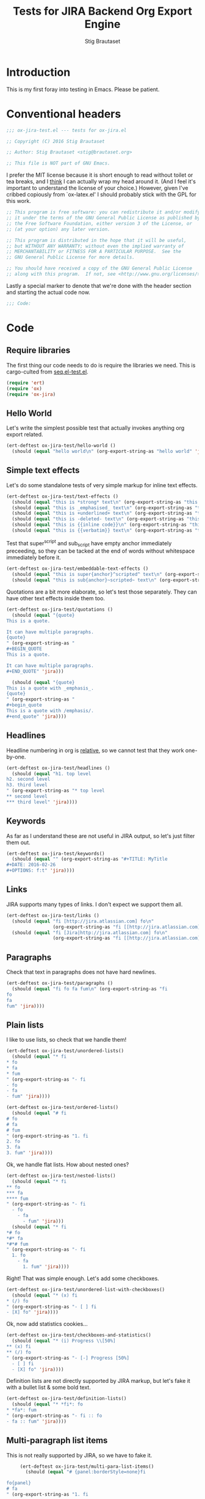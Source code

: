 #+TITLE: Tests for JIRA Backend Org Export Engine
#+AUTHOR: Stig Brautaset
#+PROPERTY: header-args:emacs-lisp :tangle yes :results silent
* Introduction

  This is my first foray into testing in Emacs. Please be patient.

* Conventional headers

   #+BEGIN_SRC emacs-lisp :padline no
     ;;; ox-jira-test.el --- tests for ox-jira.el

     ;; Copyright (C) 2016 Stig Brautaset

     ;; Author: Stig Brautaset <stig@brautaset.org>

     ;; This file is NOT part of GNU Emacs.
   #+END_SRC

   I prefer the MIT license because it is short enough to read without toilet
   or tea breaks, and I _think_ I can actually wrap my head around it. (And I
   feel it's important to understand the license of your choice.) However,
   given I've cribbed copiously from `ox-latex.el' I should probably stick
   with the GPL for this work.

   #+BEGIN_SRC emacs-lisp
     ;; This program is free software: you can redistribute it and/or modify
     ;; it under the terms of the GNU General Public License as published by
     ;; the Free Software Foundation, either version 3 of the License, or
     ;; (at your option) any later version.

     ;; This program is distributed in the hope that it will be useful,
     ;; but WITHOUT ANY WARRANTY; without even the implied warranty of
     ;; MERCHANTABILITY or FITNESS FOR A PARTICULAR PURPOSE.  See the
     ;; GNU General Public License for more details.

     ;; You should have received a copy of the GNU General Public License
     ;; along with this program.  If not, see <http://www.gnu.org/licenses/>.
   #+END_SRC

   Lastly a special marker to denote that we're done with the header section
   and starting the actual code now.

   #+BEGIN_SRC emacs-lisp
     ;;; Code:
   #+END_SRC

* Code

** Require libraries

  The first thing our code needs to do is require the libraries we need. This
  is cargo-culted from [[https://github.com/NicolasPetton/seq.el/blob/master/test/seq.el-test.el][seq.el-test.el]].

  #+BEGIN_SRC emacs-lisp
    (require 'ert)
    (require 'ox)
    (require 'ox-jira)
  #+END_SRC

** Hello World

   Let's write the simplest possible test that actually invokes anything org
   export related.

   #+BEGIN_SRC emacs-lisp
     (ert-deftest ox-jira-test/hello-world ()
       (should (equal "hello world\n" (org-export-string-as "hello world" 'jira))))
   #+END_SRC

** Simple text effects

   Let's do some standalone tests of very simple markup for inline text effects.

   #+BEGIN_SRC emacs-lisp
     (ert-deftest ox-jira-test/text-effects ()
       (should (equal "this is *strong* text\n" (org-export-string-as "this is *strong* text" 'jira)))
       (should (equal "this is _emphasised_ text\n" (org-export-string-as "this is /emphasised/ text" 'jira)))
       (should (equal "this is +underlined+ text\n" (org-export-string-as "this is _underlined_ text" 'jira)))
       (should (equal "this is -deleted- text\n" (org-export-string-as "this is +deleted+ text" 'jira)))
       (should (equal "this is {{inline code}}\n" (org-export-string-as "this is ~inline code~" 'jira)))
       (should (equal "this is {{verbatim}} text\n" (org-export-string-as "this is =verbatim= text" 'jira))))
   #+END_SRC

   Test that super^script and sub_script have empty anchor immediately
   preceeding, so they can be tacked at the end of words without whitespace
   immediately before it.

   #+BEGIN_SRC emacs-lisp
     (ert-deftest ox-jira-test/embeddable-text-effects ()
       (should (equal "this is super{anchor}^scripted^ text\n" (org-export-string-as "this is super^scripted text" 'jira)))
       (should (equal "this is sub{anchor}~scripted~ text\n" (org-export-string-as "this is sub_scripted text" 'jira))))
   #+END_SRC

   Quotations are a bit more elaborate, so let's test those separately. They
   can have other text effects inside them too.

   #+BEGIN_SRC emacs-lisp
     (ert-deftest ox-jira-test/quotations ()
       (should (equal "{quote}
     This is a quote.

     It can have multiple paragraphs.
     {quote}
     " (org-export-string-as "
     ,#+BEGIN_QUOTE
     This is a quote.

     It can have multiple paragraphs.
     ,#+END_QUOTE" 'jira)))

       (should (equal "{quote}
     This is a quote with _emphasis_.
     {quote}
     " (org-export-string-as "
     ,#+begin_quote
     This is a quote with /emphasis/.
     ,#+end_quote" 'jira))))
   #+END_SRC

** Headlines

   Headline numbering in org is _relative_, so we cannot test that they work one-by-one.

   #+BEGIN_SRC emacs-lisp
     (ert-deftest ox-jira-test/headlines ()
       (should (equal "h1. top level
     h2. second level
     h3. third level
     " (org-export-string-as "* top level
     ,** second level
     ,*** third level" 'jira))))
   #+END_SRC

** Keywords

   As far as I understand these are not useful in JIRA output, so let's just
   filter them out.

   #+BEGIN_SRC emacs-lisp
     (ert-deftest ox-jira-test/keywords()
       (should (equal "" (org-export-string-as "#+TITLE: MyTitle
     ,#+DATE: 2016-02-26
     ,#+OPTIONS: f:t" 'jira))))
   #+END_SRC
** Links

   JIRA supports many types of links. I don't expect we support them all.

   #+BEGIN_SRC emacs-lisp
     (ert-deftest ox-jira-test/links ()
       (should (equal "fi [http://jira.atlassian.com] fo\n"
                      (org-export-string-as "fi [[http://jira.atlassian.com]] fo" 'jira)))
       (should (equal "fi [Jira|http://jira.atlassian.com] fo\n"
                      (org-export-string-as "fi [[http://jira.atlassian.com][Jira]] fo" 'jira))))
   #+END_SRC

** Paragraphs

   Check that text in paragraphs does not have hard newlines.

   #+BEGIN_SRC emacs-lisp
     (ert-deftest ox-jira-test/paragraphs ()
       (should (equal "fi fo fa fum\n" (org-export-string-as "fi
     fo
     fa
     fum" 'jira))))
   #+END_SRC

** Plain lists

   I like to use lists, so check that we handle them!

   #+BEGIN_SRC emacs-lisp
     (ert-deftest ox-jira-test/unordered-lists()
       (should (equal "* fi
     ,* fo
     ,* fa
     ,* fum
     " (org-export-string-as "- fi
     - fo
     - fa
     - fum" 'jira))))

     (ert-deftest ox-jira-test/ordered-lists()
       (should (equal "# fi
     # fo
     # fa
     # fum
     " (org-export-string-as "1. fi
     2. fo
     3. fa
     3. fum" 'jira))))
   #+END_SRC

   Ok, we handle flat lists. How about nested ones?

   #+BEGIN_SRC emacs-lisp
     (ert-deftest ox-jira-test/nested-lists()
       (should (equal "* fi
     ,** fo
     ,*** fa
     ,**** fum
     " (org-export-string-as "- fi
       - fo
         - fa
           - fum" 'jira)))
       (should (equal "* fi
     ,*# fo
     ,*#* fa
     ,*#*# fum
     " (org-export-string-as "- fi
       1. fo
         - fa
           1. fum" 'jira))))
   #+END_SRC

   Right! That was simple enough. Let's add some checkboxes.

   #+BEGIN_SRC emacs-lisp
     (ert-deftest ox-jira-test/unordered-list-with-checkboxes()
       (should (equal "* (x) fi
     ,* (/) fo
     " (org-export-string-as "- [ ] fi
     - [X] fo" 'jira))))
   #+END_SRC

   Ok, now add statistics cookies...

   #+BEGIN_SRC emacs-lisp
     (ert-deftest ox-jira-test/checkboxes-and-statistics()
       (should (equal "* (i) Progress \\[50%]
     ,** (x) fi
     ,** (/) fo
     " (org-export-string-as "- [-] Progress [50%]
       - [ ] fi
       - [X] fo" 'jira))))
   #+END_SRC

   Definition lists are not directly supported by JIRA markup, but let's fake
   it with a bullet list & some bold text.

   #+BEGIN_SRC emacs-lisp
     (ert-deftest ox-jira-test/definition-lists()
       (should (equal "* *fi*: fo
     ,* *fa*: fum
     " (org-export-string-as "- fi :: fo
     - fa :: fum" 'jira))))
   #+END_SRC

** Multi-paragraph list items

   This is not really supported by JIRA, so we have to fake it.

   #+BEGIN_SRC emacs-lisp
     (ert-deftest ox-jira-test/multi-para-list-items()
       (should (equal "# {panel:borderStyle=none}fi

fo{panel}
# fa
" (org-export-string-as "1. fi

   fo
2. fa" 'jira))))
   #+END_SRC

** Plain text

   Check that certain characters are escaped.

   #+BEGIN_SRC emacs-lisp
     (ert-deftest ox-jira-test/plain-text ()
       (should (equal "fi fo \\[fa] fum
     " (org-export-string-as "fi fo [fa] fum" 'jira))))
   #+END_SRC

** Source code

   I use Org mode for literate programming, and executable lab notes, so we
   need to export source code.

   #+BEGIN_SRC emacs-lisp
     (ert-deftest ox-jira-test/src-blocks ()
       (should (equal "{code:none}
     echo hello
     # echo world
     {code}
     " (org-export-string-as "#+begin_src sh
          echo hello
          # echo world
          ,#+end_src
     " 'jira)))
       (should (equal "{code:sql}
     BEGIN;
     SELECT NOW();
     END;
     {code}
     " (org-export-string-as "#+begin_src sql
          BEGIN;
          SELECT NOW();
          END;
          ,#+end_src
     " 'jira))))
   #+END_SRC

** Tables

   The holy grail. Do me proud, Orgmode!

   #+BEGIN_SRC emacs-lisp
     (ert-deftest ox-jira-test/tables ()
       (should (equal "| a | b |
     | c | d |
     " (org-export-string-as "
     | a | b |
     | c | d |
     " 'jira)))

       ;; This should really be
       ;; : || a || b ||
       ;; : | c | d |
       ;;
       ;; but I haven't figured out how to identify the header row yet. This test
       ;; checks that we at least ignore the horizontal lines.
       (should (equal "|| a || b ||
     | c | d |
     " (org-export-string-as "
     | a | b |
     |---+---|
     | c | d |
     " 'jira))))
   #+END_SRC

** Examples

   I use example blocks for log & config file snippets, and output from
   programs.

      #+BEGIN_SRC emacs-lisp
        (ert-deftest ox-jira-test/example-blocks ()
          (should (equal "{noformat}
        stuff that should
         not be
        formatted
        {noformat}
        " (org-export-string-as "#+begin_example
        stuff that should
         not be
        formatted
        ,#+end_example
        " 'jira))))
   #+END_SRC

** Fixed-width

   Fixed-width text is used for short log snippets etc.

   #+BEGIN_SRC emacs-lisp
     (ert-deftest ox-jira-test/fixed-width-blocks ()
       (should (equal "{noformat}
     stuff that should
      not be
     formatted
     {noformat}
     " (org-export-string-as ": stuff that should
     :  not be
     : formatted
     " 'jira))))
   #+END_SRC

** Footnotes

   #+BEGIN_SRC emacs-lisp
     (ert-deftest ox-jira-test/footnotes ()
       (should (equal "fi fo{anchor:backfn1}[^1^|#fn1]. Another one{anchor:backfn2}[^2^|#fn2].

     h1. Footnotes
     {anchor:fn1}[^1^|#backfn1] fa fum.
     {anchor:fn2}[^2^|#backfn2] fut fut.
     " (org-export-string-as "fi fo[fn:1]. Another one[fn:2].

     ,* Footnotes

     [fn:1] fa fum.

     [fn:2] fut fut.
     " 'jira))))
   #+END_SRC

** Provide

   Announce that =ox-jira-test= is a feature of the current Emacs.

   #+BEGIN_SRC emacs-lisp
     (provide 'ox-jira-test)
   #+END_SRC

* Footer

  All this does is help people figure out if a file has been truncated. If
  they see that comment, they know they don't have just half the file.

  #+BEGIN_SRC emacs-lisp
    ;;; ox-jira.el-test.el ends here
  #+END_SRC
